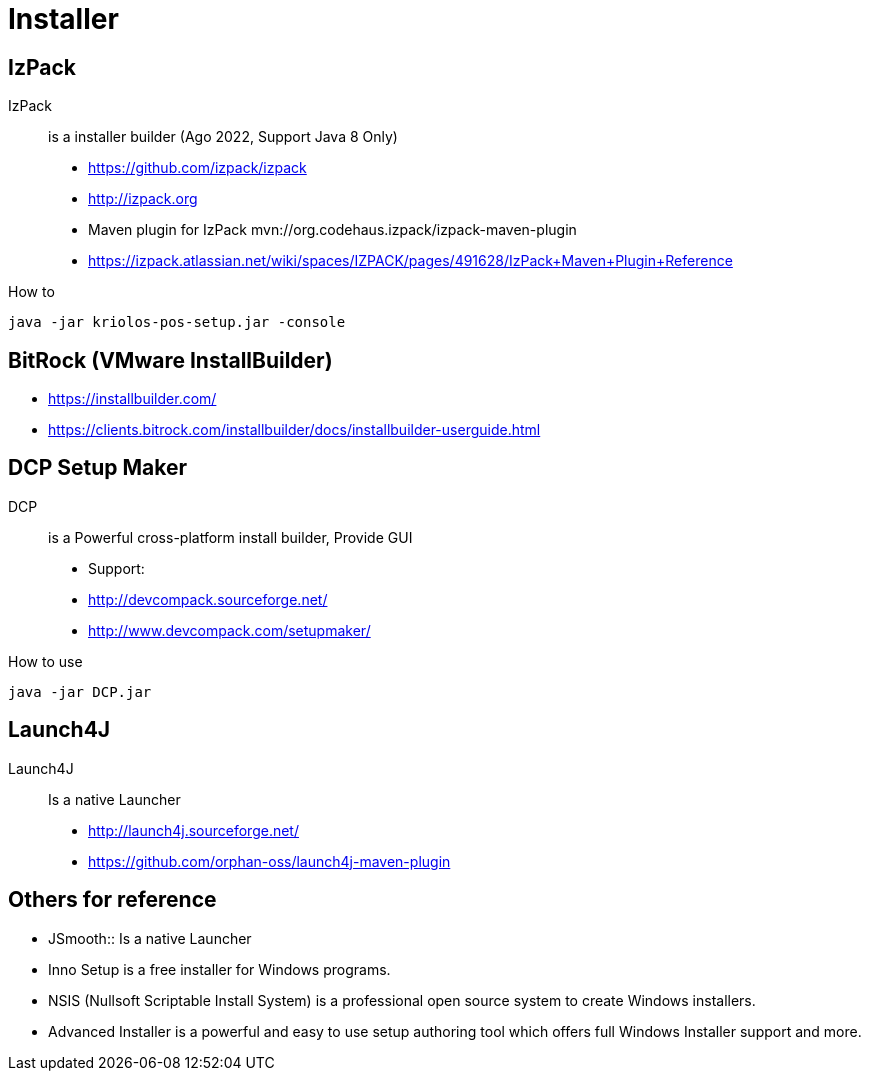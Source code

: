 = Installer


== IzPack 

IzPack:: is a installer builder (Ago 2022, Support Java 8 Only)

* https://github.com/izpack/izpack
* http://izpack.org
* Maven plugin for IzPack mvn://org.codehaus.izpack/izpack-maven-plugin
* https://izpack.atlassian.net/wiki/spaces/IZPACK/pages/491628/IzPack+Maven+Plugin+Reference

.How to  
----
java -jar kriolos-pos-setup.jar -console
----


== BitRock (VMware InstallBuilder)

* https://installbuilder.com/
* https://clients.bitrock.com/installbuilder/docs/installbuilder-userguide.html

== DCP Setup Maker 

DCP:: is a Powerful cross-platform install builder, Provide GUI 

* Support: 
* http://devcompack.sourceforge.net/
* http://www.devcompack.com/setupmaker/

.How to use
----
java -jar DCP.jar
----

== Launch4J

Launch4J:: Is a native Launcher

* http://launch4j.sourceforge.net/
* https://github.com/orphan-oss/launch4j-maven-plugin


== Others for reference 

* JSmooth:: Is a native Launcher
* Inno Setup is a free installer for Windows programs. 
* NSIS (Nullsoft Scriptable Install System) is a professional open source system to create Windows installers.
* Advanced Installer is a powerful and easy to use setup authoring tool which offers full Windows Installer support and more.


